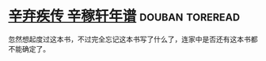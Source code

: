 * [[https://book.douban.com/subject/2040775/][辛弃疾传 辛稼轩年谱]]                                       :douban:toreread:
忽然想起度过这本书，不过完全忘记这本书写了什么了，连家中是否还有这本书都不能确定了。
